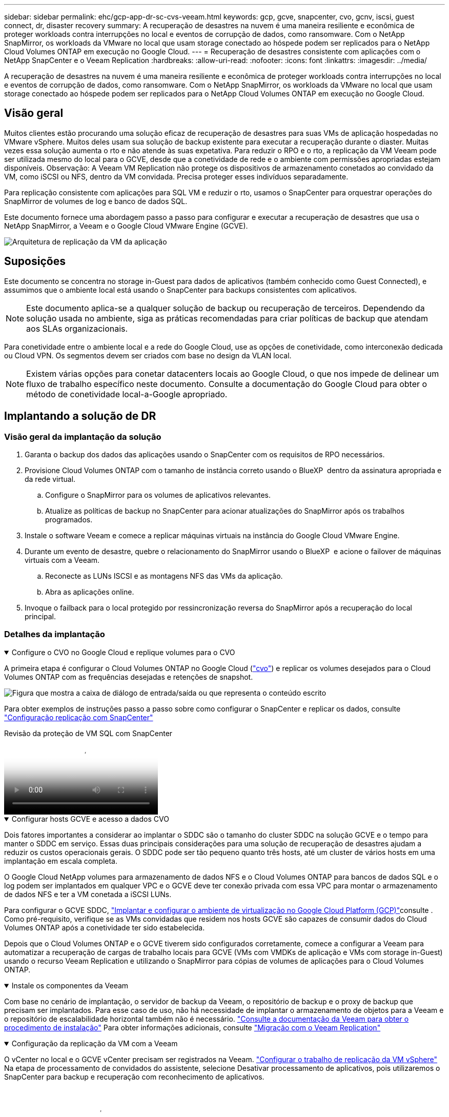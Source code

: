 ---
sidebar: sidebar 
permalink: ehc/gcp-app-dr-sc-cvs-veeam.html 
keywords: gcp, gcve, snapcenter, cvo, gcnv, iscsi, guest connect, dr, disaster recovery 
summary: A recuperação de desastres na nuvem é uma maneira resiliente e econômica de proteger workloads contra interrupções no local e eventos de corrupção de dados, como ransomware. Com o NetApp SnapMirror, os workloads da VMware no local que usam storage conectado ao hóspede podem ser replicados para o NetApp Cloud Volumes ONTAP em execução no Google Cloud. 
---
= Recuperação de desastres consistente com aplicações com o NetApp SnapCenter e o Veeam Replication
:hardbreaks:
:allow-uri-read: 
:nofooter: 
:icons: font
:linkattrs: 
:imagesdir: ../media/


[role="lead"]
A recuperação de desastres na nuvem é uma maneira resiliente e econômica de proteger workloads contra interrupções no local e eventos de corrupção de dados, como ransomware. Com o NetApp SnapMirror, os workloads da VMware no local que usam storage conectado ao hóspede podem ser replicados para o NetApp Cloud Volumes ONTAP em execução no Google Cloud.



== Visão geral

Muitos clientes estão procurando uma solução eficaz de recuperação de desastres para suas VMs de aplicação hospedadas no VMware vSphere. Muitos deles usam sua solução de backup existente para executar a recuperação durante o diaster. Muitas vezes essa solução aumenta o rto e não atende às suas expetativa. Para reduzir o RPO e o rto, a replicação da VM Veeam pode ser utilizada mesmo do local para o GCVE, desde que a conetividade de rede e o ambiente com permissões apropriadas estejam disponíveis. Observação: A Veeam VM Replication não protege os dispositivos de armazenamento conetados ao convidado da VM, como iSCSI ou NFS, dentro da VM convidada. Precisa proteger esses indivíduos separadamente.

Para replicação consistente com aplicações para SQL VM e reduzir o rto, usamos o SnapCenter para orquestrar operações do SnapMirror de volumes de log e banco de dados SQL.

Este documento fornece uma abordagem passo a passo para configurar e executar a recuperação de desastres que usa o NetApp SnapMirror, a Veeam e o Google Cloud VMware Engine (GCVE).

image:dr-cvs-gcve-veeam-image1.png["Arquitetura de replicação da VM da aplicação"]



== Suposições

Este documento se concentra no storage in-Guest para dados de aplicativos (também conhecido como Guest Connected), e assumimos que o ambiente local está usando o SnapCenter para backups consistentes com aplicativos.


NOTE: Este documento aplica-se a qualquer solução de backup ou recuperação de terceiros. Dependendo da solução usada no ambiente, siga as práticas recomendadas para criar políticas de backup que atendam aos SLAs organizacionais.

Para conetividade entre o ambiente local e a rede do Google Cloud, use as opções de conetividade, como interconexão dedicada ou Cloud VPN. Os segmentos devem ser criados com base no design da VLAN local.


NOTE: Existem várias opções para conetar datacenters locais ao Google Cloud, o que nos impede de delinear um fluxo de trabalho específico neste documento. Consulte a documentação do Google Cloud para obter o método de conetividade local-a-Google apropriado.



== Implantando a solução de DR



=== Visão geral da implantação da solução

. Garanta o backup dos dados das aplicações usando o SnapCenter com os requisitos de RPO necessários.
. Provisione Cloud Volumes ONTAP com o tamanho de instância correto usando o BlueXP  dentro da assinatura apropriada e da rede virtual.
+
.. Configure o SnapMirror para os volumes de aplicativos relevantes.
.. Atualize as políticas de backup no SnapCenter para acionar atualizações do SnapMirror após os trabalhos programados.


. Instale o software Veeam e comece a replicar máquinas virtuais na instância do Google Cloud VMware Engine.
. Durante um evento de desastre, quebre o relacionamento do SnapMirror usando o BlueXP  e acione o failover de máquinas virtuais com a Veeam.
+
.. Reconecte as LUNs ISCSI e as montagens NFS das VMs da aplicação.
.. Abra as aplicações online.


. Invoque o failback para o local protegido por ressincronização reversa do SnapMirror após a recuperação do local principal.




=== Detalhes da implantação

.Configure o CVO no Google Cloud e replique volumes para o CVO
[%collapsible%open]
====
A primeira etapa é configurar o Cloud Volumes ONTAP no Google Cloud (link:gcp-guest.html["cvo"^]) e replicar os volumes desejados para o Cloud Volumes ONTAP com as frequências desejadas e retenções de snapshot.

image:dr-cvo-gcve-image2.png["Figura que mostra a caixa de diálogo de entrada/saída ou que representa o conteúdo escrito"]

Para obter exemplos de instruções passo a passo sobre como configurar o SnapCenter e replicar os dados, consulte link:aws-guest-dr-solution-overview.html#config-snapmirror["Configuração replicação com SnapCenter"]

.Revisão da proteção de VM SQL com SnapCenter
video::395e33db-0d63-4e48-8898-b01200f006ca[panopto]
====
.Configurar hosts GCVE e acesso a dados CVO
[%collapsible%open]
====
Dois fatores importantes a considerar ao implantar o SDDC são o tamanho do cluster SDDC na solução GCVE e o tempo para manter o SDDC em serviço. Essas duas principais considerações para uma solução de recuperação de desastres ajudam a reduzir os custos operacionais gerais. O SDDC pode ser tão pequeno quanto três hosts, até um cluster de vários hosts em uma implantação em escala completa.

O Google Cloud NetApp volumes para armazenamento de dados NFS e o Cloud Volumes ONTAP para bancos de dados SQL e o log podem ser implantados em qualquer VPC e o GCVE deve ter conexão privada com essa VPC para montar o armazenamento de dados NFS e ter a VM conetada a iSCSI LUNs.

Para configurar o GCVE SDDC, link:gcp-setup.html["Implantar e configurar o ambiente de virtualização no Google Cloud Platform (GCP)"^]consulte . Como pré-requisito, verifique se as VMs convidadas que residem nos hosts GCVE são capazes de consumir dados do Cloud Volumes ONTAP após a conetividade ter sido estabelecida.

Depois que o Cloud Volumes ONTAP e o GCVE tiverem sido configurados corretamente, comece a configurar a Veeam para automatizar a recuperação de cargas de trabalho locais para GCVE (VMs com VMDKs de aplicação e VMs com storage in-Guest) usando o recurso Veeam Replication e utilizando o SnapMirror para cópias de volumes de aplicações para o Cloud Volumes ONTAP.

====
.Instale os componentes da Veeam
[%collapsible%open]
====
Com base no cenário de implantação, o servidor de backup da Veeam, o repositório de backup e o proxy de backup que precisam ser implantados. Para esse caso de uso, não há necessidade de implantar o armazenamento de objetos para a Veeam e o repositório de escalabilidade horizontal também não é necessário. https://helpcenter.veeam.com/docs/backup/vsphere/replication_components.html?ver=120["Consulte a documentação da Veeam para obter o procedimento de instalação"] Para obter informações adicionais, consulte link:gcp-migrate-veeam.html["Migração com o Veeam Replication"]

====
.Configuração da replicação da VM com a Veeam
[%collapsible%open]
====
O vCenter no local e o GCVE vCenter precisam ser registrados na Veeam. https://helpcenter.veeam.com/docs/backup/vsphere/replica_job.html?ver=120["Configurar o trabalho de replicação da VM vSphere"] Na etapa de processamento de convidados do assistente, selecione Desativar processamento de aplicativos, pois utilizaremos o SnapCenter para backup e recuperação com reconhecimento de aplicativos.

video::8b7e4a9b-7de1-4d48-a8e2-b01200f00692[panopto,width=360]
====
.Failover da VM do Microsoft SQL Server
[%collapsible%open]
====
video::9762dc99-081b-41a2-ac68-b01200f00ac0[panopto,width=360]
====


== Benefícios desta solução

* Usa a replicação eficiente e resiliente do SnapMirror.
* Recupera-se para todos os pontos disponíveis no tempo com a retenção de snapshots do ONTAP.
* A automação completa está disponível para todas as etapas necessárias para recuperar de centenas a milhares de VMs, a partir das etapas de validação de storage, computação, rede e aplicativos.
* O SnapCenter usa mecanismos de clonagem que não alteram o volume replicado.
+
** Isso evita o risco de corrupção de dados para volumes e snapshots.
** Evita interrupções de replicação durante os workflows de teste de DR.
** Aproveita os dados de DR para workflows que vão além da DR, como desenvolvimento/teste, teste de segurança, teste de patch e atualização e teste de correção.


* O Veeam Replication permite alterar os endereços IP da VM no local de DR.

